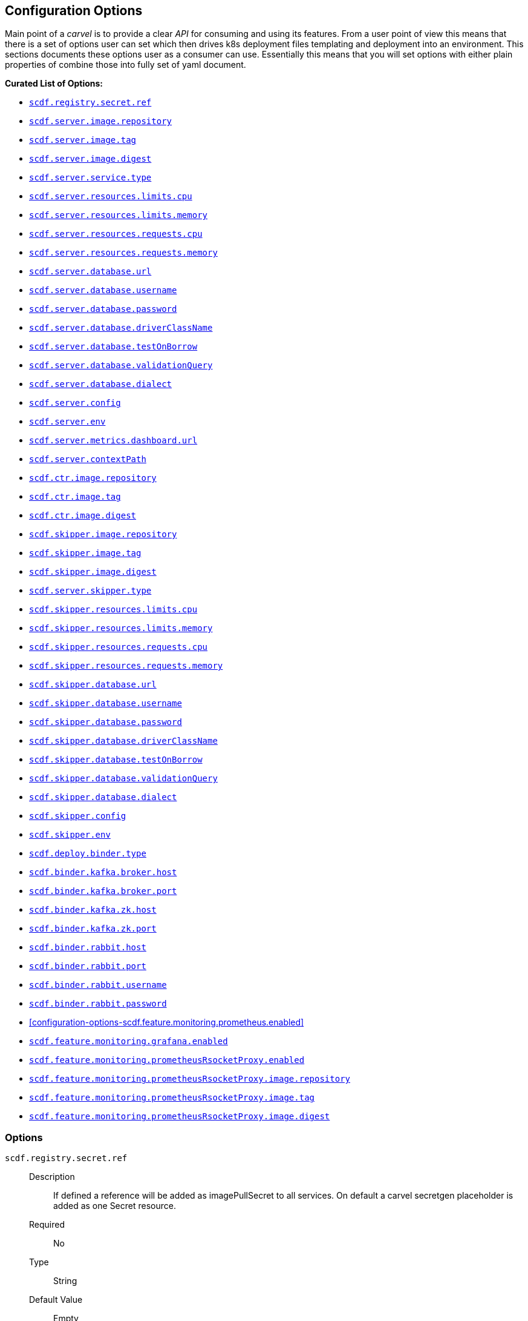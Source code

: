 ifdef::env-github[]
:tip-caption: :bulb:
:note-caption: :information_source:
:important-caption: :heavy_exclamation_mark:
:caution-caption: :fire:
:warning-caption: :warning:
endif::[]

[[configuration-options]]
== Configuration Options

Main point of a _carvel_ is to provide a clear _API_ for consuming and using
its features. From a user point of view this means that there is a set of
options user can set which then drives k8s deployment files templating
and deployment into an environment. This sections documents these options
user as a consumer can use. Essentially this means that you will set
options with either plain properties of combine those into fully set of
yaml document.

*Curated List of Options:*

- <<configuration-options-scdf.registry.secret.ref>>
- <<configuration-options-scdf.server.image.repository>>
- <<configuration-options-scdf.server.image.tag>>
- <<configuration-options-scdf.server.image.digest>>
- <<configuration-options-scdf.server.service.type>>
- <<configuration-options-scdf.server.resources.limits.cpu>>
- <<configuration-options-scdf.server.resources.limits.memory>>
- <<configuration-options-scdf.server.resources.requests.cpu>>
- <<configuration-options-scdf.server.resources.requests.memory>>
- <<configuration-options-scdf.server.database.url>>
- <<configuration-options-scdf.server.database.username>>
- <<configuration-options-scdf.server.database.password>>
- <<configuration-options-scdf.server.database.driverClassName>>
- <<configuration-options-scdf.server.database.testOnBorrow>>
- <<configuration-options-scdf.server.database.validationQuery>>
- <<configuration-options-scdf.server.database.dialect>>
- <<configuration-options-scdf.server.config>>
- <<configuration-options-scdf.server.env>>
- <<configuration-options-scdf.server.metrics.dashboard.url>>
- <<configuration-options-scdf.server.contextPath>>
- <<configuration-options-scdf.ctr.image.repository>>
- <<configuration-options-scdf.ctr.image.tag>>
- <<configuration-options-scdf.ctr.image.digest>>
- <<configuration-options-scdf.skipper.image.repository>>
- <<configuration-options-scdf.skipper.image.tag>>
- <<configuration-options-scdf.skipper.image.digest>>
- <<configuration-options-scdf.skipper.service.type>>
- <<configuration-options-scdf.skipper.resources.limits.cpu>>
- <<configuration-options-scdf.skipper.resources.limits.memory>>
- <<configuration-options-scdf.skipper.resources.requests.cpu>>
- <<configuration-options-scdf.skipper.resources.requests.memory>>
- <<configuration-options-scdf.skipper.database.url>>
- <<configuration-options-scdf.skipper.database.username>>
- <<configuration-options-scdf.skipper.database.password>>
- <<configuration-options-scdf.skipper.database.driverClassName>>
- <<configuration-options-scdf.skipper.database.testOnBorrow>>
- <<configuration-options-scdf.skipper.database.validationQuery>>
- <<configuration-options-scdf.skipper.database.dialect>>
- <<configuration-options-scdf.skipper.config>>
- <<configuration-options-scdf.skipper.env>>
- <<configuration-options-scdf.binder.type>>
- <<configuration-options-scdf.binder.kafka.broker.host>>
- <<configuration-options-scdf.binder.kafka.broker.port>>
- <<configuration-options-scdf.binder.kafka.zk.host>>
- <<configuration-options-scdf.binder.kafka.zk.port>>
- <<configuration-options-scdf.binder.rabbit.host>>
- <<configuration-options-scdf.binder.rabbit.port>>
- <<configuration-options-scdf.binder.rabbit.username>>
- <<configuration-options-scdf.binder.rabbit.password>>
- <<configuration-options-scdf.feature.monitoring.prometheus.enabled>>
- <<configuration-options-scdf.feature.monitoring.grafana.enabled>>
- <<configuration-options-scdf.feature.monitoring.prometheusRsocketProxy.enabled>>
- <<configuration-options-scdf.feature.monitoring.prometheusRsocketProxy.image.repository>>
- <<configuration-options-scdf.feature.monitoring.prometheusRsocketProxy.image.tag>>
- <<configuration-options-scdf.feature.monitoring.prometheusRsocketProxy.image.digest>>

[[options]]
=== Options

[[configuration-options-scdf.registry.secret.ref]]`scdf.registry.secret.ref`::
  Description:::
If defined a reference will be added as imagePullSecret to all services.
On default a carvel secretgen placeholder is added as one Secret resource.
  Required:::
No
  Type:::
String
   Default Value:::
Empty

[[configuration-options-scdf.binder.type]]`scdf.deploy.binder.type`::
  Description:::
Defines a binder type if deployment is enabled.
  Required:::
No
  Type:::
enum(rabbit,kafka)
   Default Value:::
rabbit

[[configuration-options-scdf.server.image.repository]]`scdf.server.image.repository`::
  Description:::
Server image repository
  Required:::
No
  Type:::
String
   Default Value:::
springcloud/spring-cloud-dataflow-server

[[configuration-options-scdf.server.image.tag]]`scdf.server.image.tag`::
  Description:::
Server image tag
  Required:::
No
  Type:::
String
   Default Value:::
None

[[configuration-options-scdf.server.image.digest]]`scdf.server.image.digest`::
  Description:::
Server image digest
  Required:::
No
  Type:::
String
   Default Value:::
None

[[configuration-options-scdf.server.service.type]]`scdf.server.service.type`::
  Description:::
Server service type.
  Required:::
No
  Type:::
Enum(NodePort, LoadBalancer, ClusterIP, ExternalName)
   Default Value:::
ClusterIP

[[configuration-options-scdf.server.resources.limits.cpu]]`scdf.server.resources.limits.cpu`::
  Description:::
Limits cpu setting.
  Required:::
No
  Type:::
String
   Default Value:::
500m

[[configuration-options-scdf.server.resources.limits.memory]]`scdf.server.resources.limits.memory`::
  Description:::
Limits memory setting.
  Required:::
No
  Type:::
String
   Default Value:::
1024Mi

[[configuration-options-scdf.server.resources.requests.cpu]]`scdf.server.resources.requests.cpu`::
  Description:::
Requests cpu setting.
  Required:::
No
  Type:::
String
   Default Value:::
500m

[[configuration-options-scdf.server.resources.requests.memory]]`scdf.server.resources.requests.memory`::
  Description:::
Requests memory setting.
  Required:::
No
  Type:::
String
   Default Value:::
1024Mi

[[configuration-options-scdf.server.database.url]]`scdf.server.database.url`::
  Description:::
Datasource url setting
  Required:::
No
  Type:::
String
   Default Value:::
None

[[configuration-options-scdf.server.database.username]]`scdf.server.database.username`::
  Description:::
Datasource username setting.
  Required:::
No
  Type:::
String
   Default Value:::
None

[[configuration-options-scdf.server.database.password]]`scdf.server.database.password`::
  Description:::
Datasource password setting.
  Required:::
No
  Type:::
String
   Default Value:::
None

[[configuration-options-scdf.server.database.driverClassName]]`scdf.server.database.driverClassName`::
  Description:::
Datasource driverClassName setting.
  Required:::
No
  Type:::
String
   Default Value:::
None

[[configuration-options-scdf.server.database.validationQuery]]`scdf.server.database.validationQuery`::
  Description:::
Datasource validationQuery setting.
  Required:::
No
  Type:::
String
   Default Value:::
None

[[configuration-options-scdf.server.database.dialect]]`scdf.server.database.dialect`::
Description:::
Hibernate Dialect if required.
Required:::
No
Type:::
String
Default Value:::
None

[[configuration-options-scdf.server.database.testOnBorrow]]`scdf.server.database.testOnBorrow`::
  Description:::
Datasource testOnBorrow setting.
  Required:::
No
  Type:::
Boolean
   Default Value:::
True

[[configuration-options-scdf.server.config]]`scdf.server.config`::
  Description:::
Raw server config as yml.
  Required:::
No
  Type:::
String(yml)
   Default Value:::
None

[[configuration-options-scdf.server.env]]`scdf.server.env`::
  Description:::
Extra environment variables for dataflow container.
  Required:::
No
  Type:::
List({name,value})
   Default Value:::
None

[[configuration-options-scdf.server.metrics.dashboard.url]]`scdf.server.metrics.dashboard.url`::
  Description:::
Metrics dashboard url for UI.
  Required:::
No
  Type:::
String
   Default Value:::
None

[[configuration-options-scdf.server.contextPath]]`scdf.server.contextPath`::
  Description:::
Server context path, aka server.servlet.context-path
  Required:::
No
  Type:::
String
   Default Value:::
None

[[configuration-options-scdf.ctr.image.repository]]`scdf.ctr.image.repository`::
  Description:::
Composed Task Runner image repository
  Required:::
No
  Type:::
String
   Default Value:::
springcloud/spring-cloud-dataflow-composed-task-runner

[[configuration-options-scdf.ctr.image.tag]]`scdf.ctr.image.tag`::
  Description:::
Composed Task Runner image tag
  Required:::
No
  Type:::
String
   Default Value:::
None

[[configuration-options-scdf.ctr.image.digest]]`scdf.ctr.image.digest`::
  Description:::
Composed Task Runner image digest
  Required:::
No
  Type:::
String
   Default Value:::
None

[[configuration-options-scdf.skipper.image.repository]]`scdf.skipper.image.repository`::
  Description:::
Skipper image repository
  Required:::
No
  Type:::
String
   Default Value:::
springcloud/spring-cloud-skipper-server

[[configuration-options-scdf.skipper.image.tag]]`scdf.skipper.image.tag`::
  Description:::
Skipper image tag
  Required:::
No
  Type:::
String
   Default Value:::
None

[[configuration-options-scdf.skipper.image.digest]]`scdf.skipper.image.digest`::
  Description:::
Skipper image digest
  Required:::
No
  Type:::
String
   Default Value:::
None

[[configuration-options-scdf.skipper.service.type]]`scdf.server.skipper.type`::
  Description:::
Skipper service type.
  Required:::
No
  Type:::
Enum(NodePort, LoadBalancer, ClusterIP, ExternalName)
   Default Value:::
ClusterIP

[[configuration-options-scdf.skipper.resources.limits.cpu]]`scdf.skipper.resources.limits.cpu`::
  Description:::
Limits cpu setting.
  Required:::
No
  Type:::
String
   Default Value:::
500m

[[configuration-options-scdf.skipper.resources.limits.memory]]`scdf.skipper.resources.limits.memory`::
  Description:::
Limits memory setting.
  Required:::
No
  Type:::
String
   Default Value:::
1024Mi

[[configuration-options-scdf.skipper.resources.requests.cpu]]`scdf.skipper.resources.requests.cpu`::
  Description:::
Requests cpu setting.
  Required:::
No
  Type:::
String
   Default Value:::
500m

[[configuration-options-scdf.skipper.resources.requests.memory]]`scdf.skipper.resources.requests.memory`::
  Description:::
Requests memory setting.
  Required:::
No
  Type:::
String
   Default Value:::
1024Mi

[[configuration-options-scdf.skipper.database.url]]`scdf.skipper.database.url`::
  Description:::
Datasource url setting.
  Required:::
No
  Type:::
String
   Default Value:::
None

[[configuration-options-scdf.skipper.database.username]]`scdf.skipper.database.username`::
  Description:::
Datasource username setting.
  Required:::
No
  Type:::
String
   Default Value:::
None

[[configuration-options-scdf.skipper.database.password]]`scdf.skipper.database.password`::
  Description:::
Datasource password setting.
  Required:::
No
  Type:::
String
   Default Value:::
None

[[configuration-options-scdf.skipper.database.driverClassName]]`scdf.skipper.database.driverClassName`::
  Description:::
Datasource driverClassName setting.
  Required:::
No
  Type:::
String
   Default Value:::
None

[[configuration-options-scdf.skipper.database.validationQuery]]`scdf.skipper.database.validationQuery`::
  Description:::
Datasource validationQuery setting.
  Required:::
No
  Type:::
String
   Default Value:::
None

[[configuration-options-scdf.skipper.database.dialect]]`scdf.skipper.database.dialect`::
Description:::
Hibernate Dialect if required.
Required:::
No
Type:::
String
Default Value:::
None

[[configuration-options-scdf.skipper.database.testOnBorrow]]`scdf.skipper.database.testOnBorrow`::
  Description:::
Datasource testOnBorrow setting.
  Required:::
No
  Type:::
Boolean
   Default Value:::
True

[[configuration-options-scdf.skipper.config]]`scdf.skipper.config`::
  Description:::
Raw skipper config as yml.
  Required:::
No
  Type:::
String(yml)
   Default Value:::
None

[[configuration-options-scdf.skipper.env]]`scdf.skipper.env`::
  Description:::
Extra environment variables for skipper container.
  Required:::
No
  Type:::
List({name,value})
   Default Value:::
None

[[configuration-options-scdf.binder.kafka.broker.host]]`scdf.binder.kafka.broker.host`::
  Description:::
External kafka broker host.
  Required:::
No
  Type:::
String
   Default Value:::
None

[[configuration-options-scdf.binder.kafka.broker.port]]`scdf.binder.kafka.broker.port`::
  Description:::
External kafka broker port.
  Required:::
No
  Type:::
String
   Default Value:::
None

[[configuration-options-scdf.binder.kafka.zk.host]]`scdf.binder.kafka.zk.host`::
  Description:::
External kafka zk host.
  Required:::
No
  Type:::
String
   Default Value:::
None

[[configuration-options-scdf.binder.kafka.zk.port]]`scdf.binder.kafka.zk.port`::
  Description:::
External kafka zk port.
  Required:::
No
  Type:::
String
   Default Value:::
None

[[configuration-options-scdf.binder.rabbit.host]]`scdf.binder.rabbit.host`::
  Description:::
External rabbit host.
  Required:::
No
  Type:::
String
   Default Value:::
None

[[configuration-options-scdf.binder.rabbit.port]]`scdf.binder.rabbit.port`::
  Description:::
External rabbit port.
  Required:::
No
  Type:::
String
   Default Value:::
None

[[configuration-options-scdf.binder.rabbit.username]]`scdf.binder.rabbit.username`::
  Description:::
External rabbit username.
  Required:::
No
  Type:::
String
   Default Value:::
None

[[configuration-options-scdf.binder.rabbit.password]]`scdf.binder.rabbit.password`::
  Description:::
External rabbit password.
  Required:::
No
  Type:::
String
   Default Value:::
None

[[configuration-options-scdf.feature.monitoring.prometheusRsocketProxy.enabled]]`scdf.feature.monitoring.prometheusRsocketProxy.enabled`::
  Description:::
Enables prometheus rsocket proxy feature.
  Required:::
No
  Type:::
Boolean
   Default Value:::
False

[[configuration-options-scdf.feature.monitoring.prometheusRsocketProxy.image.repository]]`scdf.feature.monitoring.prometheusRsocketProxy.image.repository`::
  Description:::
Prometheus rsocket proxy image repository.
  Required:::
No
  Type:::
String
   Default Value:::
micrometermetrics/prometheus-rsocket-proxy

[[configuration-options-scdf.feature.monitoring.prometheusRsocketProxy.image.tag]]`scdf.feature.monitoring.prometheusRsocketProxy.image.tag`::
  Description:::
Prometheus rsocket proxy image tag.
  Required:::
No
  Type:::
String
   Default Value:::
2.0.0-M4

[[configuration-options-scdf.feature.monitoring.prometheusRsocketProxy.image.digest]]`scdf.feature.monitoring.prometheusRsocketProxy.image.digest`::
  Description:::
Prometheus rsocket proxy image digest.
  Required:::
No
  Type:::
String
   Default Value:::
None

[[configuration-options-scdf.feature.monitoring.grafana.enabled]]`scdf.feature.monitoring.grafana.enabled`::
  Description:::
Enables grafana feature.
  Required:::
No
  Type:::
Boolean
   Default Value:::
False
